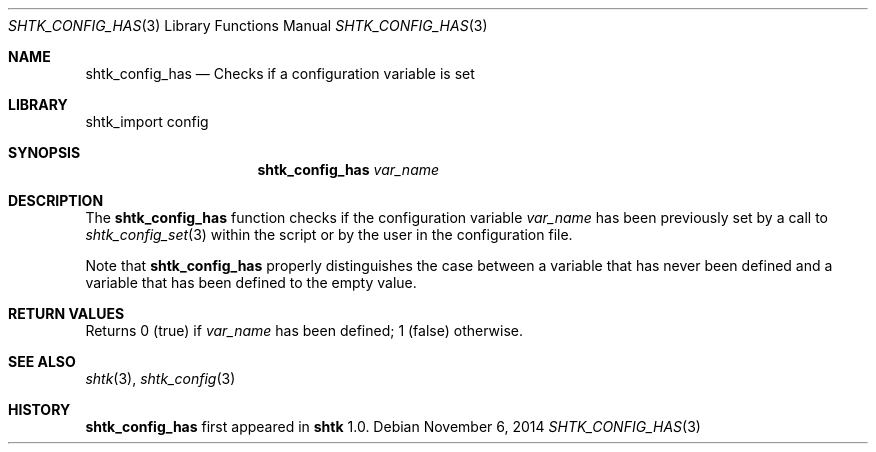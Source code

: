 .\" Copyright 2014 Google Inc.
.\" All rights reserved.
.\"
.\" Redistribution and use in source and binary forms, with or without
.\" modification, are permitted provided that the following conditions are
.\" met:
.\"
.\" * Redistributions of source code must retain the above copyright
.\"   notice, this list of conditions and the following disclaimer.
.\" * Redistributions in binary form must reproduce the above copyright
.\"   notice, this list of conditions and the following disclaimer in the
.\"   documentation and/or other materials provided with the distribution.
.\" * Neither the name of Google Inc. nor the names of its contributors
.\"   may be used to endorse or promote products derived from this software
.\"   without specific prior written permission.
.\"
.\" THIS SOFTWARE IS PROVIDED BY THE COPYRIGHT HOLDERS AND CONTRIBUTORS
.\" "AS IS" AND ANY EXPRESS OR IMPLIED WARRANTIES, INCLUDING, BUT NOT
.\" LIMITED TO, THE IMPLIED WARRANTIES OF MERCHANTABILITY AND FITNESS FOR
.\" A PARTICULAR PURPOSE ARE DISCLAIMED. IN NO EVENT SHALL THE COPYRIGHT
.\" OWNER OR CONTRIBUTORS BE LIABLE FOR ANY DIRECT, INDIRECT, INCIDENTAL,
.\" SPECIAL, EXEMPLARY, OR CONSEQUENTIAL DAMAGES (INCLUDING, BUT NOT
.\" LIMITED TO, PROCUREMENT OF SUBSTITUTE GOODS OR SERVICES; LOSS OF USE,
.\" DATA, OR PROFITS; OR BUSINESS INTERRUPTION) HOWEVER CAUSED AND ON ANY
.\" THEORY OF LIABILITY, WHETHER IN CONTRACT, STRICT LIABILITY, OR TORT
.\" (INCLUDING NEGLIGENCE OR OTHERWISE) ARISING IN ANY WAY OUT OF THE USE
.\" OF THIS SOFTWARE, EVEN IF ADVISED OF THE POSSIBILITY OF SUCH DAMAGE.
.Dd November 6, 2014
.Dt SHTK_CONFIG_HAS 3
.Os
.Sh NAME
.Nm shtk_config_has
.Nd Checks if a configuration variable is set
.Sh LIBRARY
shtk_import config
.Sh SYNOPSIS
.Nm
.Ar var_name
.Sh DESCRIPTION
The
.Nm
function checks if the configuration variable
.Ar var_name
has been previously set by a call to
.Xr shtk_config_set 3
within the script or by the user in the configuration file.
.Pp
Note that
.Nm
properly distinguishes the case between a variable that has never been
defined and a variable that has been defined to the empty value.
.Sh RETURN VALUES
Returns 0 (true) if
.Va var_name
has been defined; 1 (false) otherwise.
.Sh SEE ALSO
.Xr shtk 3 ,
.Xr shtk_config 3
.Sh HISTORY
.Nm
first appeared in
.Nm shtk
1.0.
